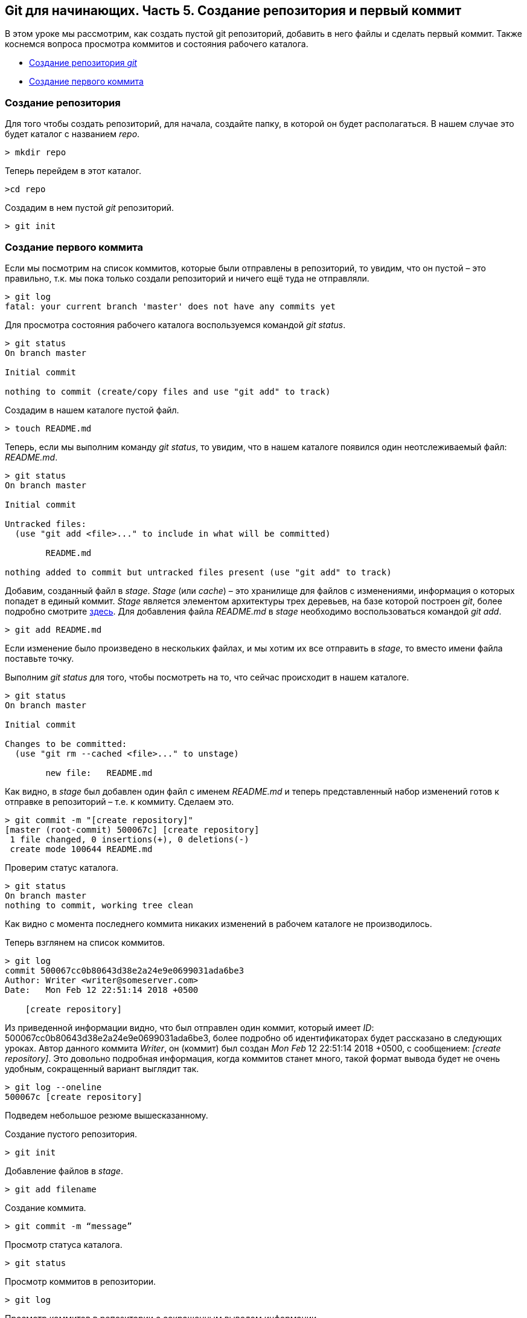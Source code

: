 == Git для начинающих. Часть 5. Создание репозитория и первый коммит

В этом уроке мы рассмотрим, как создать пустой git репозиторий, добавить в него файлы и сделать первый коммит. Также коснемся вопроса просмотра коммитов и состояния рабочего каталога.

* <<Создание репозитория, Создание репозитория _git_>>
* <<Создание первого коммита, Создание первого коммита>>


=== Создание репозитория

Для того чтобы создать репозиторий, для начала, создайте папку, в которой он будет располагаться. В нашем случае это будет каталог с названием _repo_.

[source, sh]
> mkdir repo

Теперь перейдем в этот каталог.

[source, sh]
>cd repo

Создадим в нем пустой _git_ репозиторий.

[source, sh]
> git init

=== Создание первого коммита

Если мы посмотрим на список коммитов, которые были отправлены в репозиторий, то увидим, что он пустой – это правильно, т.к. мы пока только создали репозиторий и ничего ещё туда не отправляли.

[source, sh]
> git log
fatal: your current branch 'master' does not have any commits yet

Для просмотра состояния рабочего каталога воспользуемся командой _git status_.

[source, sh]
----
> git status
On branch master

Initial commit

nothing to commit (create/copy files and use "git add" to track)

----

Создадим в нашем каталоге пустой файл.

[source, sh]
> touch README.md

Теперь, если мы выполним команду _git status_, то увидим, что в нашем каталоге появился один неотслеживаемый файл: _README.md_.

[source, sh]
----
> git status
On branch master

Initial commit

Untracked files:
  (use "git add <file>..." to include in what will be committed)

        README.md

nothing added to commit but untracked files present (use "git add" to track)
----

Добавим, созданный файл в _stage_. _Stage_ (или _cache_) – это хранилище для файлов с изменениями, информация о которых попадет в единый коммит. _Stage_ является элементом архитектуры трех деревьев, на базе которой построен _git_, более подробно смотрите https://devpractice.ru/git-for-beginners-part-4-git-arch/[здесь]. Для добавления файла _README.md_ в _stage_ необходимо воспользоваться командой _git add_.

[source, sh]
> git add README.md

Если изменение было произведено в нескольких файлах, и мы хотим их все отправить в _stage_, то вместо имени файла поставьте точку.

Выполним _git status_ для того, чтобы посмотреть на то, что сейчас происходит в нашем каталоге.

[source, sh]
----
> git status
On branch master

Initial commit

Changes to be committed:
  (use "git rm --cached <file>..." to unstage)

        new file:   README.md
----

Как видно, в _stage_ был добавлен один файл с именем _README.md_ и теперь представленный набор изменений готов к отправке в репозиторий – т.е. к коммиту. Сделаем это.

[source, sh]
> git commit -m "[create repository]"
[master (root-commit) 500067c] [create repository]
 1 file changed, 0 insertions(+), 0 deletions(-)
 create mode 100644 README.md

Проверим статус каталога.

[source, sh]
> git status
On branch master
nothing to commit, working tree clean

Как видно с момента последнего коммита никаких изменений в рабочем каталоге не производилось.

Теперь взглянем на список коммитов.

[source, sh]
----
> git log
commit 500067cc0b80643d38e2a24e9e0699031ada6be3
Author: Writer <writer@someserver.com>
Date:   Mon Feb 12 22:51:14 2018 +0500

    [create repository]
----

Из приведенной информации видно, что был отправлен один коммит, который имеет _ID_: 500067cc0b80643d38e2a24e9e0699031ada6be3, более подробно об идентификаторах будет рассказано в следующих уроках. Автор данного коммита _Writer_, он (коммит) был создан _Mon Feb_ 12 22:51:14 2018 +0500, с сообщением:  _[create repository]_. Это довольно подробная информация, когда коммитов станет много, такой формат вывода будет не очень удобным, сокращенный вариант выглядит так.

[source, sh]
> git log --oneline
500067c [create repository]

Подведем небольшое резюме вышесказанному.

Создание пустого репозитория.

[source, sh]
> git init

Добавление файлов в _stage_.

[source, sh]
> git add filename

Создание коммита.

[source, sh]
> git commit -m “message”

Просмотр статуса каталога.

[source, sh]
> git status

Просмотр коммитов в репозитории.

[source, sh]
> git log

Просмотр коммитов в репозитории с сокращенным выводом информации.

[source, sh]
> git log --oneline